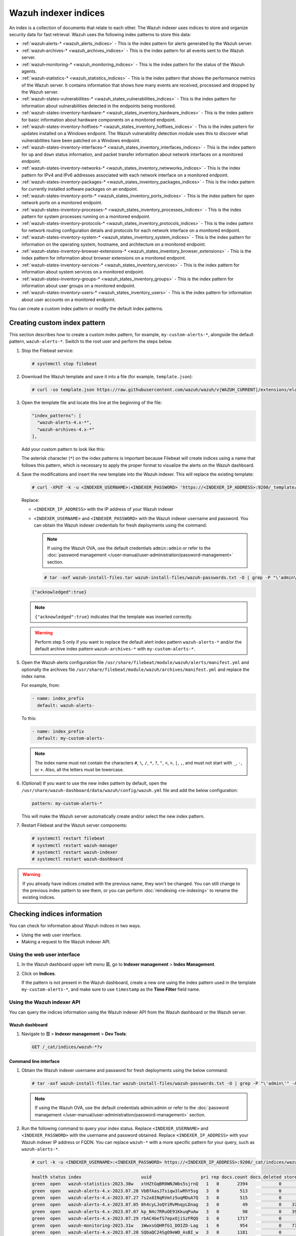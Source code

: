 .. Copyright (C) 2015, Wazuh, Inc.

.. meta::
   :description: The Wazuh indexer uses indices to store and organize security data for fast retrieval. Find more information in this section of the documentation.

Wazuh indexer indices
=====================

An index is a collection of documents that relate to each other. The Wazuh indexer uses indices to store and organize security data for fast retrieval. Wazuh uses the following index patterns to store this data:

-  :ref:`wazuh‑alerts-* <wazuh_alerts_indices>` - This is the index pattern for alerts generated by the Wazuh server.
-  :ref:`wazuh‑archives-* <wazuh_archives_indices>` - This is the index pattern for all events sent to the Wazuh server.
-  :ref:`wazuh‑monitoring-* <wazuh_monitoring_indices>` - This is the index pattern for the status of the Wazuh agents.
-  :ref:`wazuh‑statistics-* <wazuh_statistics_indices>` - This is the index pattern that shows the performance metrics of the Wazuh server. It contains information that shows how many events are received, processed and dropped by the Wazuh server.
-  :ref:`wazuh-states-vulnerabilities-* <wazuh_states_vulnerabilities_indices>` - This is the index pattern for information about vulnerabilities detected in the endpoints being monitored.
-  :ref:`wazuh-states-inventory-hardware-* <wazuh_states_inventory_hardware_indices>` - This is the index pattern for basic information about hardware components on a monitored endpoint.
-  :ref:`wazuh-states-inventory-hotfixes-* <wazuh_states_inventory_hotfixes_indices>` - This is the index pattern for updates installed on a Windows endpoint. The Wazuh vulnerability detection module uses this to discover what vulnerabilities have been patched on a Windows endpoint.
-  :ref:`wazuh-states-inventory-interfaces-* <wazuh_states_inventory_interfaces_indices>` - This is the index pattern for ``up`` and ``down`` status information, and packet transfer information about network interfaces on a monitored endpoint.
-  :ref:`wazuh-states-inventory-networks-* <wazuh_states_inventory_netwworks_indices>` - This is the index pattern for IPv4 and IPv6 addresses associated with each network interface on a monitored endpoint.
-  :ref:`wazuh-states-inventory-packages-* <wazuh_states_inventory_packages_indices>` - This is the index pattern for currently installed software packages on an endpoint.
-  :ref:`wazuh-states-inventory-ports-* <wazuh_states_inventory_ports_indices>` - This is the index pattern for open network ports on a monitored endpoint.
-  :ref:`wazuh-states-inventory-processes-* <wazuh_states_inventory_processes_indices>` - This is the index pattern for system processes running on a monitored endpoint.
-  :ref:`wazuh-states-inventory-protocols-* <wazuh_states_inventory_protocols_indices>` - This is the index pattern for network routing configuration details and protocols for each network interface on a monitored endpoint.
-  :ref:`wazuh-states-inventory-system-* <wazuh_states_inventory_system_indices>` - This is the index pattern for information on the operating system, hostname, and architecture on a monitored endpoint.
-  :ref:`wazuh-states-inventory-browser-extensions-* <wazuh_states_inventory_browser_extensions>` - This is the index pattern for information about browser extensions on a monitored endpoint.
-  :ref:`wazuh-states-inventory-services-* <wazuh_states_inventory_services>` - This is the index pattern for information about system services on a monitored endpoint.
-  :ref:`wazuh-states-inventory-groups-* <wazuh_states_inventory_groups>` - This is the index pattern for information about user groups on a monitored endpoint.
-  :ref:`wazuh-states-inventory-users-* <wazuh_states_inventory_users>` - This is the index pattern for information about user accounts on a monitored endpoint.

You can create a custom index pattern or modify the default index patterns.

Creating custom index pattern
-----------------------------

This section describes how to create a custom index pattern, for example, ``my-custom-alerts-*``, alongside the default pattern, ``wazuh-alerts-*``. Switch to the root user and perform the steps below.

#. Stop the Filebeat service:

   .. code-block:: console

      # systemctl stop filebeat

#. Download the Wazuh template and save it into a file (for example, ``template.json``):

   .. code-block:: console

      # curl -so template.json https://raw.githubusercontent.com/wazuh/wazuh/v|WAZUH_CURRENT|/extensions/elasticsearch/7.x/wazuh-template.json

#. Open the template file and locate this line at the beginning of the file:

   .. code-block:: json

      "index_patterns": [
        "wazuh-alerts-4.x-*",
        "wazuh-archives-4.x-*"
      ],

   Add your custom pattern to look like this:

   .. code-block:: json
      :emphasize-lines: 4

      "index_patterns": [
        "wazuh-alerts-4.x-*",
        "wazuh-archives-4.x-*",
        "my-custom-alerts-*"
      ],

   The asterisk character (``*``) on the index patterns is important because Filebeat will create indices using a name that follows this pattern, which is necessary to apply the proper format to visualize the alerts on the Wazuh dashboard.

#. Save the modifications and insert the new template into the Wazuh indexer. This will replace the existing template:

   .. code-block:: console

      # curl -XPUT -k -u <INDEXER_USERNAME>:<INDEXER_PASSWORD> 'https://<INDEXER_IP_ADDRESS>:9200/_template/wazuh' -H 'Content-Type: application/json' -d @template.json

   Replace:

   -  ``<INDEXER_IP_ADDRESS>`` with the IP address of your Wazuh indexer
   -  ``<INDEXER_USERNAME>`` and ``<INDEXER_PASSWORD>`` with the Wazuh indexer username and password. You can obtain the Wazuh indexer credentials for fresh deployments using the command:

      .. note::

         If using the Wazuh OVA, use the default credentials ``admin:admin`` or refer to the :doc:`password management </user-manual/user-administration/password-management>` section.

      .. code-block:: console

         # tar -axf wazuh-install-files.tar wazuh-install-files/wazuh-passwords.txt -O | grep -P "\'admin\'" -A 1

   .. code-block:: output
      :class: output

      {"acknowledged":true}


   .. note::

      ``{"acknowledged":true}`` indicates that the template was inserted correctly.


   .. warning::

      Perform step 5 only if you want to replace the default alert index pattern ``wazuh-alerts-*`` and/or the default archive index pattern ``wazuh‑archives-*`` with ``my-custom-alerts-*``.

#. Open the Wazuh alerts configuration file ``/usr/share/filebeat/module/wazuh/alerts/manifest.yml`` and optionally the archives file ``/usr/share/filebeat/module/wazuh/archives/manifest.yml`` and replace the index name.

   For example, from:

   .. code-block:: yaml

      - name: index_prefix
        default: wazuh-alerts-

   To this:

   .. code-block:: yaml

      - name: index_prefix
        default: my-custom-alerts-

   .. note::

      The index name must not contain the characters ``#``, ``\``, ``/``, ``*``, ``?``, ``"``, ``<``, ``>``, ``|``, ``,``, and must not start with ``_``, ``-``, or ``+``. Also, all the letters must be lowercase.

#. (Optional) If you want to use the new index pattern by default, open the ``/usr/share/wazuh-dashboard/data/wazuh/config/wazuh.yml`` file and add the below configuration:

   .. code-block:: yaml

      pattern: my-custom-alerts-*

   This will make the Wazuh server automatically create and/or select the new index pattern.

#. Restart Filebeat and the Wazuh server components:

   .. code-block:: console

      # systemctl restart filebeat
      # systemctl restart wazuh-manager
      # systemctl restart wazuh-indexer
      # systemctl restart wazuh-dashboard

.. warning::

   If you already have indices created with the previous name, they won't be changed. You can still change to the previous index pattern to see them, or you can perform :doc:`reindexing <re-indexing>` to rename the existing indices.

Checking indices information
----------------------------

You can check for information about Wazuh indices in two ways.

-  Using the web user interface.
-  Making a request to the Wazuh indexer API.

Using the web user interface
^^^^^^^^^^^^^^^^^^^^^^^^^^^^

#. In the Wazuh dashboard upper left menu **☰**, go to **Indexer management** > **Index Management**.

   .. thumbnail:: /images/manual/wazuh-indexer/opensearch-plugins-index-management-option.png
      :title: Index management menu option
      :alt: Index management menu option
      :align: center
      :width: 80%

#. Click on **Indices**.

   .. thumbnail:: /images/manual/wazuh-indexer/opensearch-plugins-index-management-indices.png
      :title: Index-management indices option
      :alt: Index-management indices option
      :align: center
      :width: 80%

   If the pattern is not present in the Wazuh dashboard, create a new one using the index pattern used in the template ``my-custom-alerts-*``, and make sure to use ``timestamp`` as the **Time Filter** field name.

   .. thumbnail:: /images/manual/wazuh-indexer/create-custom-alerts-index-pattern.gif
      :title: Creating custom alerts index pattern
      :alt: Creating custom alerts index pattern
      :align: center
      :width: 80%

Using the Wazuh indexer API
^^^^^^^^^^^^^^^^^^^^^^^^^^^

You can query the indices information using the Wazuh indexer API from the Wazuh dashboard or the Wazuh server.

Wazuh dashboard
~~~~~~~~~~~~~~~

#. Navigate to **☰** > **Indexer management** > **Dev Tools**:

   .. code-block:: none

      GET /_cat/indices/wazuh-*?v

   .. thumbnail:: /images/manual/wazuh-indexer/dev-tools-indices-list.png
      :title: Dev Tools indices list
      :alt: Dev Tools indices list
      :align: center
      :width: 80%

Command line interface
~~~~~~~~~~~~~~~~~~~~~~

#. Obtain the Wazuh indexer username and password for fresh deployments using the below command:

   .. code-block:: console

      # tar -axf wazuh-install-files.tar wazuh-install-files/wazuh-passwords.txt -O | grep -P "\'admin\'" -A 1

   .. note::

      If using the Wazuh OVA, use the default credentials admin:admin or refer to the :doc:`password management </user-manual/user-administration/password-management>` section.

#. Run the following command to query your index status. Replace ``<INDEXER_USERNAME>`` and ``<INDEXER_PASSWORD>`` with the username and password obtained. Replace ``<INDEXER_IP_ADDRESS>`` with your Wazuh indexer IP address or FQDN. You can replace ``wazuh-*`` with a more specific pattern for your query, such as ``wazuh-alerts-*``.

   .. code-block:: console

      # curl -k -u <INDEXER_USERNAME>:<INDEXER_PASSWORD> https://<INDEXER_IP_ADDRESS>:9200/_cat/indices/wazuh-*?v

   .. code-block:: output
      :class: output

      health status index                       uuid                   pri rep docs.count docs.deleted store.size pri.store.size
      green  open   wazuh-statistics-2023.30w   xtHZtGqBR0WNJWbs5sjrnQ   1   0       2394            0      1.2mb          1.2mb
      green  open   wazuh-alerts-4.x-2023.07.28 VbBfAasJTsiqw3lwRhY5sg   3   0        513            0      1.9mb          1.9mb
      green  open   wazuh-alerts-4.x-2023.07.27 7s2x8INqRVmtz5uqMDuA7Q   3   0        515            0        2mb            2mb
      green  open   wazuh-alerts-4.x-2023.07.05 0h4cyLJoQYiMvMnqyLDnag   3   0         49            0    370.4kb        370.4kb
      green  open   wazuh-alerts-4.x-2023.07.07 kp_N4c7RRuOE91KkuqPuAw   3   0         98            0    397.7kb        397.7kb
      green  open   wazuh-alerts-4.x-2023.07.29 rbAC4befS7epxOjiSzFRQQ   3   0       1717            0      3.9mb          3.9mb
      green  open   wazuh-monitoring-2023.31w   1WwxsGQHRfG1_DOIZD-Lag   1   0        954            0    771.9kb        771.9kb
      green  open   wazuh-alerts-4.x-2023.07.20 SQbaQC24SgO9eWO_AsBI_w   3   0       1181            0      2.8mb          2.8mb
      green  open   wazuh-statistics-2023.28w   jO52bS6eRamtB2YNmfGzIA   1   0        676            0    501.1kb        501.1kb

.. _wazuh_alerts_indices:

The wazuh‑alerts-* indices
--------------------------

The Wazuh server analyzes events received from monitored endpoints and generates alerts when the events match a detection rule. These alerts are saved using the ``wazuh-alerts-*`` indices.

The Wazuh server logs the alert data into the ``/var/ossec/logs/alerts/alerts.json`` and ``/var/ossec/logs/alerts/alerts.log`` files by default. Once saved in the ``/var/ossec/logs/alerts/alerts.json`` file, it forwards the JSON alert document to the Wazuh indexer API for indexing. The indexed files are stored in the ``/var/lib/wazuh-indexer/nodes/0/indices`` directory of the Wazuh indexer.

When forwarding alerts to the Wazuh indexer, the Wazuh server formats the current date into an index name. For example, the Wazuh server will define the index names ``wazuh-alerts-4.x-2023.03.17`` and ``wazuh-alerts-4.x-2023.03.18`` for March 17th and 18th alerts, respectively. The Wazuh indexer then creates alert indices using the defined ``wazuh‑alerts-*`` index names.

You can modify the default index name in the ``/usr/share/filebeat/module/wazuh/alerts/ingest/pipeline.json`` file of the Wazuh server. To do this, navigate to the ``date_index_name`` field and ``date_rounding`` key to change the default index name formatting in the ``/usr/share/filebeat/module/wazuh/alerts/ingest/pipeline.json`` file:

.. code-block:: json
   :emphasize-lines: 61

   {
     "description": "Wazuh alerts pipeline",
     "processors": [
   	{ "json" : { "field" : "message", "add_to_root": true } },
   	{
     	"geoip": {
       	"field": "data.srcip",
       	"target_field": "GeoLocation",
       	"properties": ["city_name", "country_name", "region_name", "location"],
       	"ignore_missing": true,
       	"ignore_failure": true
     	}
   	},
   	{
     	"geoip": {
       	"field": "data.win.eventdata.ipAddress",
       	"target_field": "GeoLocation",
       	"properties": ["city_name", "country_name", "region_name", "location"],
       	"ignore_missing": true,
       	"ignore_failure": true
     	}
   	},
   	{
     	"geoip": {
       	"field": "data.aws.sourceIPAddress",
       	"target_field": "GeoLocation",
       	"properties": ["city_name", "country_name", "region_name", "location"],
       	"ignore_missing": true,
       	"ignore_failure": true
     	}
   	},
   	{
     	"geoip": {
       	"field": "data.gcp.jsonPayload.sourceIP",
       	"target_field": "GeoLocation",
       	"properties": ["city_name", "country_name", "region_name", "location"],
       	"ignore_missing": true,
       	"ignore_failure": true
     	}
   	},
   	{
     	"geoip": {
       	"field": "data.office365.ClientIP",
       	"target_field": "GeoLocation",
       	"properties": ["city_name", "country_name", "region_name", "location"],
       	"ignore_missing": true,
       	"ignore_failure": true
     	}
   	},
   	{
     	"date": {
       	"field": "timestamp",
       	"target_field": "@timestamp",
       	"formats": ["ISO8601"],
       	"ignore_failure": false
     	}
   	},
   	{
     	"date_index_name": {
       	"field": "timestamp",
       	"date_rounding": "d",
       	"index_name_prefix": "{{fields.index_prefix}}",
       	"index_name_format": "yyyy.MM.dd",
       	"ignore_failure": false
     	}
   	},
   	{ "remove": { "field": "message", "ignore_missing": true, "ignore_failure": true } },
   	{ "remove": { "field": "ecs", "ignore_missing": true, "ignore_failure": true } },
   	{ "remove": { "field": "beat", "ignore_missing": true, "ignore_failure": true } },
   	{ "remove": { "field": "input_type", "ignore_missing": true, "ignore_failure": true } },
   	{ "remove": { "field": "tags", "ignore_missing": true, "ignore_failure": true } },
   	{ "remove": { "field": "count", "ignore_missing": true, "ignore_failure": true } },
   	{ "remove": { "field": "@version", "ignore_missing": true, "ignore_failure": true } },
   	{ "remove": { "field": "log", "ignore_missing": true, "ignore_failure": true } },
   	{ "remove": { "field": "offset", "ignore_missing": true, "ignore_failure": true } },
   	{ "remove": { "field": "type", "ignore_missing": true, "ignore_failure": true } },
   	{ "remove": { "field": "host", "ignore_missing": true, "ignore_failure": true } },
   	{ "remove": { "field": "fields", "ignore_missing": true, "ignore_failure": true } },
   	{ "remove": { "field": "event", "ignore_missing": true, "ignore_failure": true } },
   	{ "remove": { "field": "fileset", "ignore_missing": true, "ignore_failure": true } },
   	{ "remove": { "field": "service", "ignore_missing": true, "ignore_failure": true } }
     ],
     "on_failure" : [{
   	"drop" : { }
     }]
   }

Where the values:

|  ``M`` - stands for month
|  ``w`` - stands for week
|  ``d`` - stands for day

.. _wazuh_archives_indices:

The wazuh‑archives-* indices
----------------------------

In addition to logging alerts to the ``/var/ossec/logs/alerts/alerts.json`` and ``/var/ossec/logs/alerts/alerts.log`` files, you can enable the Wazuh archives to log and index all the events the Wazuh server receives. This includes events that are analyzed by Wazuh and events that do not trigger alerts.

Storing and indexing all events might be useful for later analysis and compliance requirements. However, you must consider that enabling logging and indexing of all events will increase the storage requirement on the Wazuh server.

By default, the Wazuh indexer creates event indices for each unique day. You can modify the default index name in the ``/usr/share/filebeat/module/wazuh/archives/ingest/pipeline.json`` file of the Wazuh server. To do this:

#. Navigate to the ``date_index_name`` field.
#. Locate the ``date_rounding`` key and change the default index name formatting in the ``/usr/share/filebeat/module/wazuh/archives/ingest/pipeline.json`` file.

The sections below provide details on how to enable the wazuh archives and set up the ``wazuh-archives-*`` indices.

Enabling Wazuh archives
^^^^^^^^^^^^^^^^^^^^^^^

#. Edit ``/var/ossec/etc/ossec.conf`` on the Wazuh server and set the ``<logall_json>`` line to ``yes``. This enables logging to :ref:`archives.json <reference_ossec_global_logall_json>` of all events. Forwarding to the Wazuh indexer requires the logging of all events in JSON format.

   .. code-block:: xml

      <logall_json>yes</logall_json>

#. Restart the Wazuh manager to make the change effective.

   .. code-block:: console

      # systemctl restart wazuh-manager

   or

   .. code-block:: console

      # service wazuh-manager restart

#. Edit ``/etc/filebeat/filebeat.yml`` and change ``enabled`` to ``true`` in the archives mapping. This enables events to be forwarded to the Wazuh indexer.

   .. code-block:: yaml
      :emphasize-lines: 6

      filebeat.modules:
       - module: wazuh
        alerts:
         enabled: true
        archives:
         enabled: true

#. Restart the Filebeat service to apply the change:

   .. code-block:: console

      # systemctl restart filebeat

#. Test that the Filebeat service works properly:

   .. code-block:: console

      # filebeat test output

   .. code-block:: output
      :class: output

      elasticsearch: https://127.0.0.1:9200...
        parse url... OK
        connection...
          parse host... OK
          dns lookup... OK
          addresses: 127.0.0.1
          dial up... OK
        TLS...
          security: server's certificate chain verification is enabled
          handshake... OK
          TLS version: TLSv1.2
          dial up... OK
        talk to server... OK
        version: 7.10.2

Defining the index pattern
^^^^^^^^^^^^^^^^^^^^^^^^^^

#. In the Wazuh dashboard upper left menu **☰**, go to **Dashboard management** > **Dashboard Management** and click **Index Patterns**.
#. Click on **Create index pattern**.
#. Set ``wazuh-archives-*`` as the **Index pattern name**. This defines the index pattern to match the events being forwarded and indexed. Click on **Next step**.
#. Select **timestamp** for the **Time** field.

   .. note::

      Be careful to choose *timestamp* instead of *@timestamp*.

#. Click on **Create index pattern**.

Viewing the index pattern
^^^^^^^^^^^^^^^^^^^^^^^^^

#. Click **Explore** on the upper left menu **☰**, and then click **Discover**.
#. Select **wazuh-archives-*** to view the events.

   .. thumbnail:: /images/manual/wazuh-indexer/wazuh-archives-events.png
      :title: Wazuh archives events
      :alt: Wazuh archives events
      :align: center
      :width: 80%

.. _wazuh_monitoring_indices:

The wazuh-monitoring-* indices
------------------------------

The connection status of an enrolled Wazuh agent at any moment is one of the following:

-  **Active**
-  **Disconnected**
-  **Pending**
-  **Never connected**

Wazuh stores a history of the connection status of all its agents. By default, it indexes the agent connection status using the ``wazuh‑monitoring-*`` indices.

The Wazuh dashboard requires these indices to display information about agent status. For example, by clicking **☰** > **Agents management** > **Summary**, you can see information such as the Wazuh agent's connection status and historical evolution within set timeframes.

.. thumbnail:: /images/manual/wazuh-indexer/status-evolution-agents-dashboard.png
   :title: Status and evolution in Agents dashboard
   :alt: Status and evolution in Agents dashboard
   :align: center
   :width: 80%

.. _wazuh_statistics_indices:

The wazuh‑statistics-* indices
------------------------------

The Wazuh dashboard uses the ``wazuh‑statistics-*`` indices to display statistics about the Wazuh server usage and performance. The information displayed includes the number of events decoded, bytes received, and TCP sessions.

To visualize this information in the Wazuh dashboard, go to **Server management** > **Statistics**.

.. thumbnail:: /images/manual/wazuh-indexer/statistics-analysis-engine-dashboard.png
   :title: Statistics analysis engine dashboard
   :alt: Statistics analysis engine dashboard
   :align: center
   :width: 80%

.. _wazuh_states_vulnerabilities_indices:

The wazuh-states-vulnerabilities-* indices
------------------------------------------

The ``wazuh-states-vulnerabilities-*`` index is used in Wazuh to store data related to the vulnerability state of monitored assets. This index typically contains information about vulnerabilities detected on monitored endpoints, including details such as the severity, status, affected software, and vulnerability reference. The ``*`` at the end of the index pattern allows for the creation of multiple indices with similar names, segmented by time or other factors. This enables efficient storage and retrieval of vulnerability data over time.

To visualize this information in the Wazuh dashboard, click on **Vulnerability Detection** from the Wazuh dashboard home page.

.. thumbnail:: /images/manual/wazuh-indexer/wazuh-states-vulnerabilities-indices-1.png
   :title: Wazuh states vulnerabilities indices
   :alt: Wazuh states vulnerabilities indices
   :align: center
   :width: 80%

.. thumbnail:: /images/manual/wazuh-indexer/wazuh-states-vulnerabilities-indices-2.png
   :title: Wazuh states vulnerabilities indices
   :alt: Wazuh states vulnerabilities indices
   :align: center
   :width: 80%

.. _wazuh_states_inventory_hardware_indices:

The wazuh-states-inventory-hardware-* indices
---------------------------------------------

The ``wazuh-states-inventory-hardware-*`` index contains the baseline hardware inventory collected from monitored endpoints. Each document in this index represents details about the endpoint's hardware components, such as CPU and memory.

This index provides security teams and administrators with visibility into the underlying hardware of each endpoint. By tracking this information, Wazuh makes it possible to detect hardware changes, validate asset configurations, and support compliance or auditing efforts.

Since hardware details rarely change under normal circumstances, unexpected modifications captured in this index can serve as a signal for anomalies. For example, if you navigate to **IT Hygiene** > **System** > **Hardware**, you will see information relating to the hardware.

.. thumbnail:: /images/manual/wazuh-indexer/wazuh-states-inventory-hardware-indices.png
   :title: Wazuh states inventory hardware indices
   :alt: Wazuh states inventory hardware indices
   :align: center
   :width: 80%

.. _wazuh_states_inventory_hotfixes_indices:

The wazuh-states-inventory-hotfixes-* indices
---------------------------------------------

The ``wazuh-states-inventory-hotfixes-*`` index stores information about Windows updates (hotfixes) installed on monitored endpoints. Each entry in this index corresponds to a specific update, including details such as the hotfix identifier, description, and installation date.

This index is closely related to the Wazuh vulnerability detection module. By cross-referencing installed hotfixes with known vulnerability databases, Wazuh can determine which vulnerabilities have already been patched and which ones remain unpatched on an endpoint.

Beyond vulnerability management, this index also helps administrators to verify system update compliance, audit patch history, and ensure that critical updates are consistently applied across their environment.

To find information relating to the hotfixes on Windows endpoints, navigate to **IT Hygiene** > **Software** > **Windows KBs**.

.. thumbnail:: /images/manual/wazuh-indexer/wazuh-states-inventory-hotfixes-indices.png
   :title: Wazuh states inventory hotfixes indices
   :alt: Wazuh states inventory hotfixes indices
   :align: center
   :width: 80%

.. _wazuh_states_inventory_interfaces_indices:

The wazuh-states-inventory-interfaces-* indices
-----------------------------------------------

The ``wazuh-states-inventory-interfaces-*`` index stores detailed information about the network interfaces on monitored endpoints. Each document records attributes such as interface status (``up`` or ``down``), MAC address, and packet transfer statistics.

This index gives administrators visibility into the networking interfaces on their systems. By tracking interface activity and configuration changes, we detect unusual behavior such as interfaces going down unexpectedly, new interfaces appearing, or abnormal packet transfer patterns.

In addition to aiding security investigations, this index is also useful for operational monitoring, capacity planning, and verifying that network configurations remain consistent with organizational standards.

To find information relating to an endpoint's network interface, navigate to **IT Hygiene** > **Network** > **Interfaces**.

.. thumbnail:: /images/manual/wazuh-indexer/wazuh-states-inventory-interfaces-indices.png
   :title: Wazuh states inventory interfaces indices
   :alt: Wazuh states inventory interfaces indices
   :align: center
   :width: 80%

.. _wazuh_states_inventory_netwworks_indices:

The wazuh-states-inventory-networks-* indices
---------------------------------------------

The ``wazuh-states-inventory-networks-*`` index contains information about the IPv4 and IPv6 addresses assigned to network interfaces on monitored endpoints. Each record shows details on the interface to IP address mapping, enabling visibility into how an endpoint is connected to the network.

This index is valuable for tracking changes in network configurations, such as new IP addresses being assigned and old ones being removed. Such changes can indicate legitimate reconfiguration, but they may also point to misconfigurations or suspicious activity.

By maintaining this inventory, Wazuh helps administrators validate network settings, support compliance requirements, and investigate security incidents where IP address history and assignments are needed.

To find information relating to an endpoint's IP address assignment, navigate to **IT Hygiene** > **Network** > **Addresses**.

.. thumbnail:: /images/manual/wazuh-indexer/wazuh-states-inventory-networks-indices.png
   :title: Wazuh states inventory networks indices
   :alt: Wazuh states inventory networks indices
   :align: center
   :width: 80%

.. _wazuh_states_inventory_packages_indices:

The wazuh-states-inventory-packages-* indices
---------------------------------------------

The ``wazuh-states-inventory-packages-*`` index stores information about the software packages currently installed on monitored endpoints. Each record details a package and includes details such as the package name, version, and vendor.

This index provides the foundation for software inventory management within Wazuh. It also enables administrators to track changes in the software stack, verify compliance with organizational policies, and spot the presence of unauthorized or outdated applications.

This index is a critical component of Wazuh vulnerability detection, which cross-references package versions with known vulnerabilities to identify endpoints that may be exposed. In this way, the index not only aids asset management but also plays a direct role in improving security posture.

To find information relating to an endpoint's software packages, navigate to **IT Hygiene** > **Software** > **Packages**.

.. thumbnail:: /images/manual/wazuh-indexer/wazuh-states-inventory-packages-indices.png
   :title: Wazuh states inventory packages indices
   :alt: Wazuh states inventory packages indices
   :align: center
   :width: 80%

.. _wazuh_states_inventory_ports_indices:

The wazuh-states-inventory-ports-* indices
-------------------------------------------

The ``wazuh-states-inventory-ports-*`` index records the open network ports detected on monitored endpoints. It includes details such as port numbers, associated services, and listening states.

By maintaining visibility into exposed ports, this index helps administrators identify unauthorized services, track changes in system exposure, and reduce the attack surface. Unsanctioned open ports can be an early sign of compromise or misconfiguration, making this data essential for both security monitoring and compliance audits.

To find information relating to ports on a monitored endpoint, navigate to **IT Hygiene** > **Network** > **Traffic**.

.. thumbnail:: /images/manual/wazuh-indexer/wazuh-states-inventory-ports-indices.png
   :title: Wazuh states inventory ports indices
   :alt: Wazuh states inventory ports indices
   :align: center
   :width: 80%

.. _wazuh_states_inventory_processes_indices:

The wazuh-states-inventory-processes-* indices
----------------------------------------------

The ``wazuh-states-inventory-processes-*`` index contains information about the processes running on monitored endpoints. Each entry describes attributes like process name, PID (process ID), and an associated user.

Tracking running processes allows Wazuh to detect suspicious or unauthorized software execution. This visibility is crucial for spotting malware, persistence mechanisms, or rogue processes that may evade traditional defenses. It also provides administrators with a historical reference for system activity, supporting forensic investigations.

To find information relating to processes on a monitored endpoint, navigate to **IT Hygiene** > **Processes**.

.. thumbnail:: /images/manual/wazuh-indexer/wazuh-states-inventory-processes-indices.png
   :title: Wazuh states inventory processes indices
   :alt: Wazuh states inventory processes indices
   :align: center
   :width: 80%

.. _wazuh_states_inventory_protocols_indices:

The wazuh-states-inventory-protocols-* indices
----------------------------------------------

The ``wazuh-states-inventory-protocols-*`` index stores details about the network routing configuration and supported protocols for each network interface on monitored endpoints. This includes protocol types, routing tables, and interface associations.

Monitoring this information enables organizations to ensure network configurations align with expected baselines. Unexpected protocol changes or routing entries can indicate misconfigurations or malicious activity, such as traffic redirection or tunneling attempts.

To find information relating to protocols on a monitored endpoint, navigate to **IT Hygiene** > **Network** > **Protocols**.

.. thumbnail:: /images/manual/wazuh-indexer/wazuh-states-inventory-protocols-indices.png
   :title: Wazuh states inventory protocols indices
   :alt: Wazuh states inventory protocols indices
   :align: center
   :width: 80%

.. _wazuh_states_inventory_system_indices:

The wazuh-states-inventory-system-* indices
-------------------------------------------

The ``wazuh-states-inventory-system-*`` index provides system-level details about each monitored endpoint, including the operating system, version, hostname, and architecture.

This index acts as a master record of core system attributes, supporting inventory management, compliance tracking, and security investigations. It also allows administrators to group and correlate alerts based on system name, OS type, and architecture.

To find system-level information relating to monitored endpoints, navigate to **IT Hygiene** > **System** > **OS**.

.. thumbnail:: /images/manual/wazuh-indexer/wazuh-states-inventory-system-indices.png
   :title: Wazuh states inventory system indices
   :alt: Wazuh states inventory system indices
   :align: center
   :width: 80%

.. _wazuh_states_inventory_browser_extensions:

The wazuh-states-inventory-browser-extensions-* indices
-------------------------------------------------------

The ``wazuh-states-inventory-browser-extensions-*`` indices store detailed information about browser extensions installed across monitored endpoints. It captures data such as extension name, version, browser type, and installation source.

This helps security teams identify unauthorized or vulnerable extensions, enforce browser security policies, and ensure compliance with corporate browsing standards.

To find information relating to browser extensions on a monitored endpoint, navigate to **IT Hygiene** > **Software** > **Browser extensions**.

.. thumbnail:: /images/manual/wazuh-indexer/wazuh-states-inventory-browser-extensions.png
   :title: Wazuh states inventory browser extensions indices
   :alt: Wazuh states inventory browser extensions indices
   :align: center
   :width: 80%

.. _wazuh_states_inventory_services:

The wazuh-states-inventory-services-* indices
---------------------------------------------

The ``wazuh-states-inventory-services-*`` indices records information about active and inactive system services. Each entry includes details such as service name, status, startup type, and associated executable paths.

By maintaining this inventory, administrators can monitor for unauthorized or misconfigured services, detect persistence mechanisms used by malware, and validate service configurations during audits or incident investigations.

To find information relating to services on a monitored endpoint, navigate to **IT Hygiene** > **Services**.

.. thumbnail:: /images/manual/wazuh-indexer/wazuh-states-inventory-services.png
   :title: Wazuh states inventory services indices
   :alt: Wazuh states inventory services indices
   :align: center
   :width: 80%

.. _wazuh_states_inventory_groups:

The wazuh-states-inventory-groups-* indices
-------------------------------------------

The ``wazuh-states-inventory-groups-*`` indices track the system and domain groups present on monitored endpoints. They contain data on group names, identifiers, and associated privileges.

This allows administrators to review access control structures, detect privilege escalations or unauthorized group memberships, and maintain proper role-based access control (RBAC) within the IT infrastructure.

To find information relating to user groups on a monitored endpoint, navigate to **IT Hygiene** > **Identity** > **Groups**.

.. thumbnail:: /images/manual/wazuh-indexer/wazuh-states-inventory-groups.png
   :title: Wazuh states inventory groups indices
   :alt: Wazuh states inventory groups indices
   :align: center
   :width: 80%

.. _wazuh_states_inventory_users:

The wazuh-states-inventory-users-* indices
------------------------------------------

The ``wazuh-states-inventory-users-*`` indices catalogs user accounts found on monitored endpoints, including usernames, group assignment, privilege levels, and login status.

It supports identity and access management by helping detect unauthorized user creation, track administrative accounts, and correlate user activity with security alerts. This visibility enhances auditing, insider threat detection, and compliance reporting.

To find information relating to user accounts on a monitored endpoint, navigate to **IT Hygiene** > **Identity** > **Users**.

.. thumbnail:: /images/manual/wazuh-indexer/wazuh-states-inventory-users.png
   :title: Wazuh states inventory users indices
   :alt: Wazuh states inventory users indices
   :align: center
   :width: 80%
